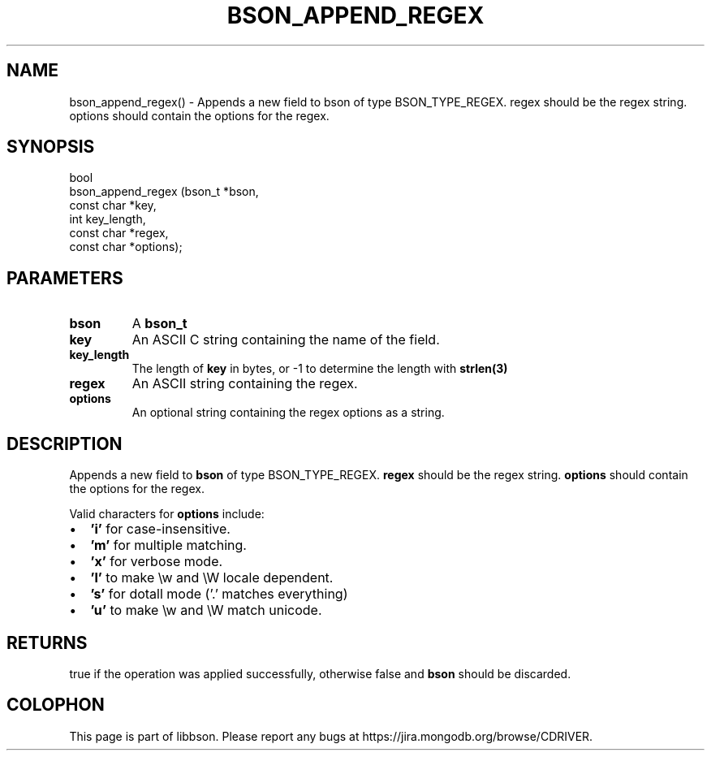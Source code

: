 .\" This manpage is Copyright (C) 2016 MongoDB, Inc.
.\" 
.\" Permission is granted to copy, distribute and/or modify this document
.\" under the terms of the GNU Free Documentation License, Version 1.3
.\" or any later version published by the Free Software Foundation;
.\" with no Invariant Sections, no Front-Cover Texts, and no Back-Cover Texts.
.\" A copy of the license is included in the section entitled "GNU
.\" Free Documentation License".
.\" 
.TH "BSON_APPEND_REGEX" "3" "2016\(hy11\(hy10" "libbson"
.SH NAME
bson_append_regex() \- Appends a new field to bson of type BSON_TYPE_REGEX. regex should be the regex string. options should contain the options for the regex.
.SH "SYNOPSIS"

.nf
.nf
bool
bson_append_regex (bson_t     *bson,
                   const char *key,
                   int         key_length,
                   const char *regex,
                   const char *options);
.fi
.fi

.SH "PARAMETERS"

.TP
.B
bson
A
.B bson_t
.
.LP
.TP
.B
key
An ASCII C string containing the name of the field.
.LP
.TP
.B
key_length
The length of
.B key
in bytes, or \(hy1 to determine the length with
.B strlen(3)
.
.LP
.TP
.B
regex
An ASCII string containing the regex.
.LP
.TP
.B
options
An optional string containing the regex options as a string.
.LP

.SH "DESCRIPTION"

Appends a new field to
.B bson
of type BSON_TYPE_REGEX.
.B regex
should be the regex string.
.B options
should contain the options for the regex.

Valid characters for
.B options
include:

.IP \[bu] 2
.B 'i'
for case\(hyinsensitive.
.IP \[bu] 2
.B 'm'
for multiple matching.
.IP \[bu] 2
.B 'x'
for verbose mode.
.IP \[bu] 2
.B 'l'
to make \ew and \eW locale dependent.
.IP \[bu] 2
.B 's'
for dotall mode ('.' matches everything)
.IP \[bu] 2
.B 'u'
to make \ew and \eW match unicode.

.SH "RETURNS"

true if the operation was applied successfully, otherwise false and
.B bson
should be discarded.


.B
.SH COLOPHON
This page is part of libbson.
Please report any bugs at https://jira.mongodb.org/browse/CDRIVER.